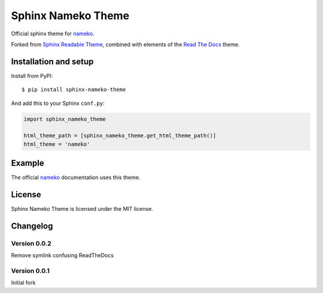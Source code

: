 ===================
Sphinx Nameko Theme
===================

Official sphinx theme for `nameko <https://github.com/onefinestay/nameko>`_.

Forked from `Sphinx Readable Theme <https://github.com/ignacysokolowski/sphinx-readable-theme>`_, combined with elements of the `Read The Docs <https://github.com/snide/sphinx_rtd_theme>`_ theme.


Installation and setup
======================


Install from PyPI::

    $ pip install sphinx-nameko-theme

And add this to your Sphinx ``conf.py``:

.. code-block:: python

    import sphinx_nameko_theme

    html_theme_path = [sphinx_nameko_theme.get_html_theme_path()]
    html_theme = 'nameko'


Example
=======

The official `nameko <https://nameko.readthedocs.org>`_ documentation uses this theme.

License
=======

Sphinx Nameko Theme is licensed under the MIT license.


Changelog
=========

Version 0.0.2
-------------

Remove symlink confusing ReadTheDocs

Version 0.0.1
-------------

Initial fork
